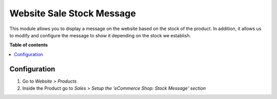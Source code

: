 ========================================
Website Sale Stock Message
========================================

.. |badge1| image:: https://img.shields.io/badge/maturity-Beta-yellow.png
    :target: https://odoo-community.org/page/development-status
    :alt: Beta
.. |badge2| image:: https://img.shields.io/badge/licence-AGPL--3-blue.png
    :target: http://www.gnu.org/licenses/agpl-3.0-standalone.html
    :alt: License: AGPL-3

|badge1| |badge2|

This module allows you to display a message on the website based on the stock of the product. 
In addition, it allows us to modify and configure the message to show it depending on the stock we establish.

**Table of contents**

.. contents::
   :local:
   
Configuration
=============

#. Go to *Website > Products*
#. Inside the Product go to *Sales > Setup the 'eCommerce Shop: Stock Message' section*

